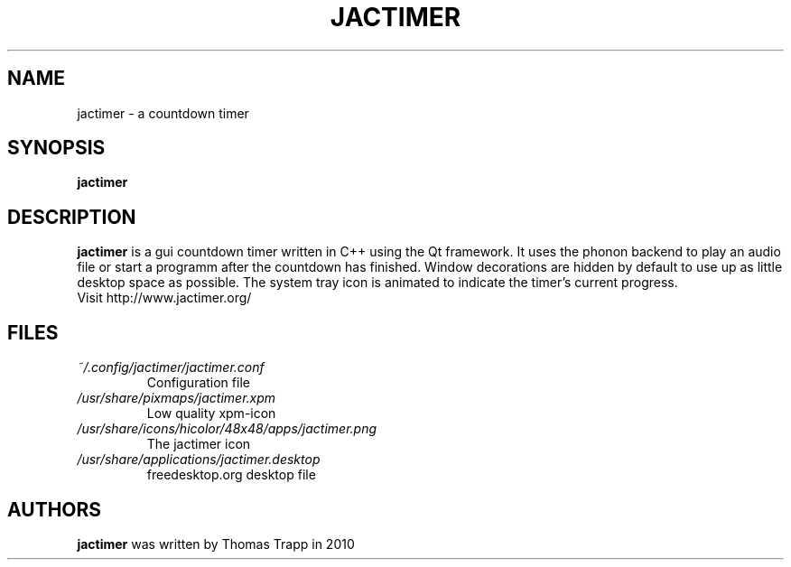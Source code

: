 .\"Created with GNOME Manpages Editor Wizard
.\"http://sourceforge.net/projects/gmanedit2
.TH JACTIMER 1 "August 12, 2010" "" "jactimer"

.SH NAME
jactimer \- a countdown timer

.SH SYNOPSIS
.B jactimer
.br

.SH DESCRIPTION
.B jactimer
is a gui countdown timer written in C++ using the Qt framework. It uses the phonon backend to play an audio file or start a programm after the countdown has finished. Window decorations are hidden by default to use up as little desktop space as possible. The system tray icon is animated to indicate the timer's current progress.
.br
Visit http://www.jactimer.org/
.PP

.SH FILES
.I ~/.config/jactimer/jactimer.conf
.RS
Configuration file
.RE
.I /usr/share/pixmaps/jactimer.xpm
.RS
Low quality xpm-icon
.RE
.I /usr/share/icons/hicolor/48x48/apps/jactimer.png
.RS
The jactimer icon
.RE
.I /usr/share/applications/jactimer.desktop
.RS
freedesktop.org desktop file
.RE

.SH AUTHORS
.B jactimer
was written by Thomas Trapp in 2010
